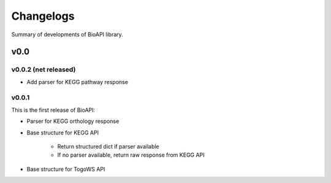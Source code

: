 .. BioAPI

.. _changelog:

**********
Changelogs
**********

Summary of developments of BioAPI library.

v0.0
====

v0.0.2 (net released)
---------------------

* Add parser for KEGG pathway response

v0.0.1
------

This is the first release of BioAPI:

* Parser for KEGG orthology response
* Base structure for KEGG API

    * Return structured dict if parser available
    * If no parser available, return raw response from KEGG API

* Base structure for TogoWS API
